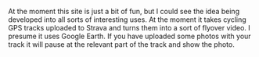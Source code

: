 #+BEGIN_COMMENT
.. title: Relive.cc
.. slug: 2018-11-13-relive-cc
.. date: 2018-11-14 13:12:06 GMT
.. tags: whateverworks
.. category:
.. link:
.. description
.. type: text
#+END_COMMENT
At the moment this site is just a bit of fun, but I could see the idea being
developed into all sorts of interesting uses. At the moment it takes cycling
GPS tracks uploaded to Strava and turns them into a sort of flyover video. I
presume it uses Google Earth. If you have uploaded some photos with your track
it will pause at the relevant part of the track and show the photo.
